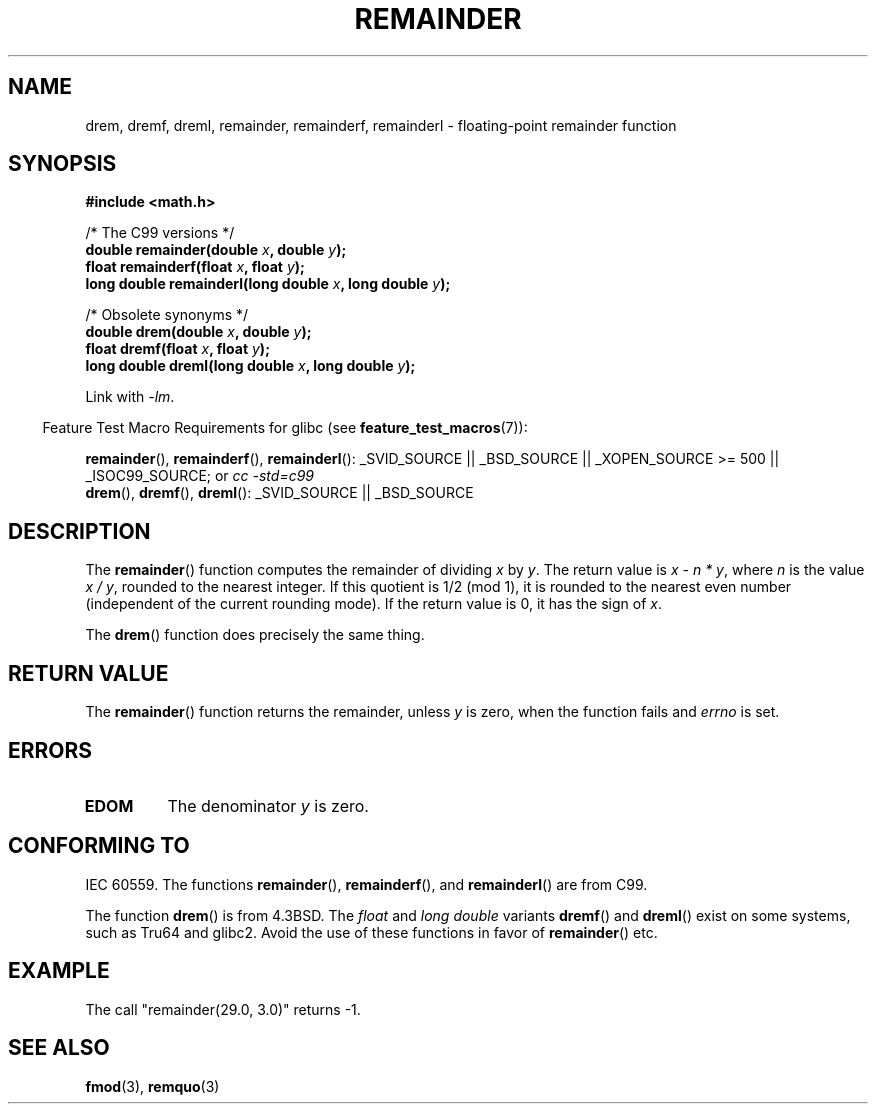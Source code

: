 .\" Copyright 1993 David Metcalfe (david@prism.demon.co.uk)
.\"
.\" Permission is granted to make and distribute verbatim copies of this
.\" manual provided the copyright notice and this permission notice are
.\" preserved on all copies.
.\"
.\" Permission is granted to copy and distribute modified versions of this
.\" manual under the conditions for verbatim copying, provided that the
.\" entire resulting derived work is distributed under the terms of a
.\" permission notice identical to this one.
.\"
.\" Since the Linux kernel and libraries are constantly changing, this
.\" manual page may be incorrect or out-of-date.  The author(s) assume no
.\" responsibility for errors or omissions, or for damages resulting from
.\" the use of the information contained herein.  The author(s) may not
.\" have taken the same level of care in the production of this manual,
.\" which is licensed free of charge, as they might when working
.\" professionally.
.\"
.\" Formatted or processed versions of this manual, if unaccompanied by
.\" the source, must acknowledge the copyright and authors of this work.
.\"
.\" References consulted:
.\"     Linux libc source code
.\"     Lewine's _POSIX Programmer's Guide_ (O'Reilly & Associates, 1991)
.\"     386BSD man pages
.\"
.\" Modified 1993-07-24 by Rik Faith (faith@cs.unc.edu)
.\" Modified 2002-08-10 Walter Harms
.\"	(walter.harms@informatik.uni-oldenburg.de)
.\" Modified 2003-11-18, 2004-10-05 aeb
.\"
.TH REMAINDER 3  2008-06-16 "" "Linux Programmer's Manual"
.SH NAME
drem, dremf, dreml, remainder, remainderf, remainderl \- \
floating-point remainder function
.SH SYNOPSIS
.nf
.B #include <math.h>
.sp
/* The C99 versions */
.BI "double remainder(double " x ", double " y );
.BI "float remainderf(float " x ", float " y );
.BI "long double remainderl(long double " x ", long double " y );
.sp
/* Obsolete synonyms */
.BI "double drem(double " x ", double " y );
.BI "float dremf(float " x ", float " y );
.BI "long double dreml(long double " x ", long double " y );
.sp
.fi
Link with \fI\-lm\fP.
.sp
.in -4n
Feature Test Macro Requirements for glibc (see
.BR feature_test_macros (7)):
.in
.sp
.ad l
.BR remainder (),
.BR remainderf (),
.BR remainderl ():
_SVID_SOURCE || _BSD_SOURCE || _XOPEN_SOURCE\ >=\ 500 || _ISOC99_SOURCE; or
.I cc\ -std=c99
.br
.BR drem (),
.BR dremf (),
.BR dreml ():
_SVID_SOURCE || _BSD_SOURCE
.ad b
.SH DESCRIPTION
The
.BR remainder ()
function computes the remainder of dividing
.I x
by
.IR y .
The return value is
.IR "x\ \-\ n\ *\ y" ,
where
.I n
is the value
.IR "x\ /\ y" ,
rounded to the nearest integer.
If this quotient is 1/2 (mod 1), it is rounded to the nearest even number
(independent of the current rounding mode).
If the return value is 0, it has the sign of
.IR x .
.LP
The
.BR drem ()
function does precisely the same thing.
.SH "RETURN VALUE"
The
.BR remainder ()
function returns the remainder, unless
.I y
is zero, when the function fails and
.I errno
is set.
.SH ERRORS
.TP
.B EDOM
The denominator
.I y
is zero.
.SH "CONFORMING TO"
IEC 60559.
The functions
.BR remainder (),
.BR remainderf (),
and
.BR remainderl ()
are from C99.

The function
.BR drem ()
is from 4.3BSD.
The
.I float
and
.I "long double"
variants
.BR dremf ()
and
.BR dreml ()
exist on some systems, such as Tru64 and glibc2.
Avoid the use of these functions in favor of
.BR remainder ()
etc.
.SH EXAMPLE
The call "remainder(29.0, 3.0)" returns \-1.
.SH "SEE ALSO"
.BR fmod (3),
.BR remquo (3)
